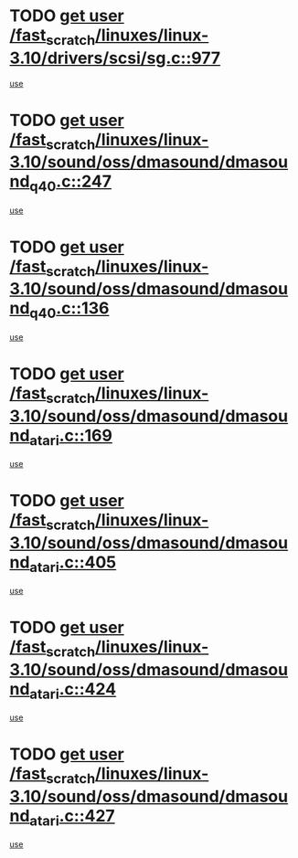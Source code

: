 * TODO [[view:/fast_scratch/linuxes/linux-3.10/drivers/scsi/sg.c::face=ovl-face1::linb=977::colb=11::cole=19][get user /fast_scratch/linuxes/linux-3.10/drivers/scsi/sg.c::977]]
[[view:/fast_scratch/linuxes/linux-3.10/drivers/scsi/sg.c::face=ovl-face2::linb=980::colb=23::cole=26][use]]
* TODO [[view:/fast_scratch/linuxes/linux-3.10/sound/oss/dmasound/dmasound_q40.c::face=ovl-face1::linb=247::colb=8::cole=16][get user /fast_scratch/linuxes/linux-3.10/sound/oss/dmasound/dmasound_q40.c::247]]
[[view:/fast_scratch/linuxes/linux-3.10/sound/oss/dmasound/dmasound_q40.c::face=ovl-face2::linb=249::colb=24::cole=25][use]]
* TODO [[view:/fast_scratch/linuxes/linux-3.10/sound/oss/dmasound/dmasound_q40.c::face=ovl-face1::linb=136::colb=7::cole=15][get user /fast_scratch/linuxes/linux-3.10/sound/oss/dmasound/dmasound_q40.c::136]]
[[view:/fast_scratch/linuxes/linux-3.10/sound/oss/dmasound/dmasound_q40.c::face=ovl-face2::linb=138::colb=16::cole=17][use]]
* TODO [[view:/fast_scratch/linuxes/linux-3.10/sound/oss/dmasound/dmasound_atari.c::face=ovl-face1::linb=169::colb=6::cole=14][get user /fast_scratch/linuxes/linux-3.10/sound/oss/dmasound/dmasound_atari.c::169]]
[[view:/fast_scratch/linuxes/linux-3.10/sound/oss/dmasound/dmasound_atari.c::face=ovl-face2::linb=171::colb=15::cole=19][use]]
* TODO [[view:/fast_scratch/linuxes/linux-3.10/sound/oss/dmasound/dmasound_atari.c::face=ovl-face1::linb=405::colb=8::cole=16][get user /fast_scratch/linuxes/linux-3.10/sound/oss/dmasound/dmasound_atari.c::405]]
[[view:/fast_scratch/linuxes/linux-3.10/sound/oss/dmasound/dmasound_atari.c::face=ovl-face2::linb=407::colb=17::cole=18][use]]
* TODO [[view:/fast_scratch/linuxes/linux-3.10/sound/oss/dmasound/dmasound_atari.c::face=ovl-face1::linb=424::colb=8::cole=16][get user /fast_scratch/linuxes/linux-3.10/sound/oss/dmasound/dmasound_atari.c::424]]
[[view:/fast_scratch/linuxes/linux-3.10/sound/oss/dmasound/dmasound_atari.c::face=ovl-face2::linb=426::colb=17::cole=18][use]]
* TODO [[view:/fast_scratch/linuxes/linux-3.10/sound/oss/dmasound/dmasound_atari.c::face=ovl-face1::linb=427::colb=8::cole=16][get user /fast_scratch/linuxes/linux-3.10/sound/oss/dmasound/dmasound_atari.c::427]]
[[view:/fast_scratch/linuxes/linux-3.10/sound/oss/dmasound/dmasound_atari.c::face=ovl-face2::linb=429::colb=18::cole=19][use]]
